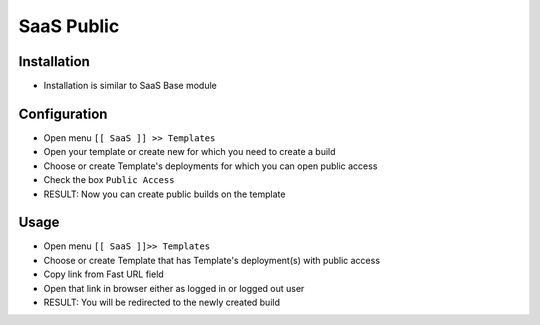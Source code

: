 ===============
 SaaS Public
===============

Installation
============
* Installation is similar to SaaS Base module

Configuration
=============

* Open menu ``[[ SaaS ]] >> Templates``
* Open your template or create new for which you need to create a build
* Choose or create Template's deployments for which you can open public access
* Check the box ``Public Access``
* RESULT: Now you can create public builds on the template

Usage
=====

* Open menu ``[[ SaaS ]]>> Templates``
* Choose or create Template that has Template's deployment(s) with public access
* Copy link from Fast URL field
* Open that link in browser either as logged in or logged out user
* RESULT: You will be redirected to the newly created build
